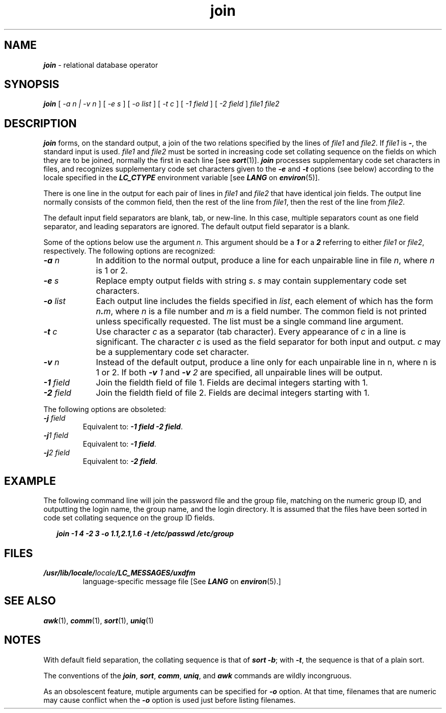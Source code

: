 '\"macro stdmacro
.if n .pH g1.join @(#)join	41.8 of 5/26/91
.\" Copyright 1991 UNIX System Laboratories, Inc.
.\" Copyright 1989, 1990 AT&T
.nr X
.if \nX=0 .ds x} join 1 "Directory and File Management Utilities" "\&"
.if \nX=1 .ds x} join 1 "Directory and File Management Utilities"
.if \nX=2 .ds x} join 1 "" "\&"
.if \nX=3 .ds x} join "" "" "\&"
.TH \*(x}
.SH NAME
\f4join\f1 \- relational database operator
.SH SYNOPSIS
\f4join\f1
[
.I \-a n | \-v n 
] 
[ 
.I \-e s 
] 
[ 
.I \-o list 
]
[ 
.I \-t c 
] 
[ 
.I \-1 field 
] 
[ 
.I \-2 field 
] 
.I file1
.I file2

.SH DESCRIPTION
\f4join\fP
forms, on the standard output,
a join
of the two relations specified by the lines of
.I file1\^
and
.IR file2 .
If
.I file1\^
is \f4\-\fP, the standard input is used.
.I file1\^
and 
.I file2\^
must be sorted in increasing code set collating
sequence on the fields
on which they are to be joined,
normally the first in each line [see \f4sort\fP(1)].
\f4join\f1 processes supplementary code set characters in files,
and recognizes supplementary code set characters given
to the \f4\-e\f1 and \f4\-t\fP options (see below)
according to the locale specified in the \f4LC_CTYPE\fP
environment variable [see \f4LANG\fP on \f4environ\fP(5)].
.PP
There is one line in the output 
for each pair of lines in 
.I file1\^
and 
.I file2\^
that have identical join fields.
The output line normally consists of the common field,
then the rest of the line from 
.IR file1 ,
then the rest of the line from
.IR file2 .
.PP
The default input field separators are blank, tab, or new-line.
In this case, multiple separators count as one field separator, and
leading separators are ignored.
The default output field separator is a blank.
.PP
Some of the options below use the argument
.IR n .
This argument should be a
\f41\f1
or a
\f42\f1
referring to either
.I file1
or
.IR file2 ,
respectively.
The following options are recognized:
.TP \w'\f4\-o\fP\ \f2list\fP\ \ 'u
\f4\-a\f2 n\f1
In addition to the normal output,
produce a line for each unpairable line in file
.IR n ,
where
.I n\^
is 1 or 2.
.TP
\f4\-e\f2 s\f1
Replace empty output fields with string
.IR s .
\f2s\f1 may contain supplementary code set characters.
.TP
\f4\-o\f2 list\f1
Each output line includes the fields specified in
.IR list ,
each element of which has the form
\f2n\f4.\f2m\^\f1,\f1
where
.I n\^
is a file number and
.I m\^
is a field number.
The common field is not printed
unless specifically requested.  
The list\f1 must be a single command line argument.
.TP
\f4\-t\f2 c\f1
Use character
.I c\^
as a separator (tab character).
Every appearance of
.I c\^
in a line is significant.
The character
.I c\^
is used as the field separator for both
input and output.
\f2c\f1 may be a supplementary code set character.
.TP
\f4\-v\f2 n\f1 
Instead of the default output, produce a line only for each
unpairable line in n\f1, where n\f1 is 1 or 2. If both 
\f4\-v\f2 1\f1 and \f4\-v\f2 2\f1 are specified, all unpairable
lines will be output.
.TP
\f4\-1\f2 field\f1
Join the field\f1th field of file 1. 
Fields are decimal integers starting with 1.
.TP 
\f4\-2\f2 field\f1 
Join the field\f1th field of file 2. 
Fields are decimal integers starting with 1.
.PP
The following options are obsoleted:
.TP 
\f4\-j\f2 field\f1 
Equivalent to:  \f4\-1 field\f1 \f4\-2 field\f1.
.TP 
\f4\-j\f21 field\f1 
Equivalent to:  \f4\-1 field\f1.
.TP 
\f4\-j\f22 field\f1 
Equivalent to:  \f4\-2 field\f1.
.SH EXAMPLE
The following command line will join
the password file and the group file,
matching on the numeric group ID, and outputting
the login name, the group name, and the login
directory.
It is assumed that the files have been sorted
in code set collating sequence on
the group ID fields.
.PP
.RS 2n
.ft 4
join \-1 4 \-2 3 \-o 1.1,2.1,1.6 \-t \: /etc/passwd /etc/group
.ft 1
.RE
.SH FILES
.TP
\f4/usr/lib/locale/\f2locale\f4/LC_MESSAGES/uxdfm\f1
language-specific message file [See \f4LANG\fP on \f4environ\f1(5).]
.SH "SEE ALSO"
\f4awk\fP(1), \f4comm\fP(1), \f4sort\fP(1), \f4uniq\fP(1)
.SH NOTES
With default field separation,
the collating sequence is that of
\f4sort \-b\f1;
with
\f4\-t\f1,
the sequence is that of a plain sort.
.PP
The conventions of the
\f4join\fP,
\f4sort\fP,
\f4comm\fP,
\f4uniq\fP,
and
\f4awk\fP
commands are wildly incongruous.
.P
As an obsolescent feature, mutiple arguments can be specified for
\f4\-o\f1 option.  At that time, filenames that are numeric may cause
conflict when the \f4\-o\f1 option is used just before listing
filenames.  

.\"	@(#)join.1	6.3 of 9/2/83
.Ee





